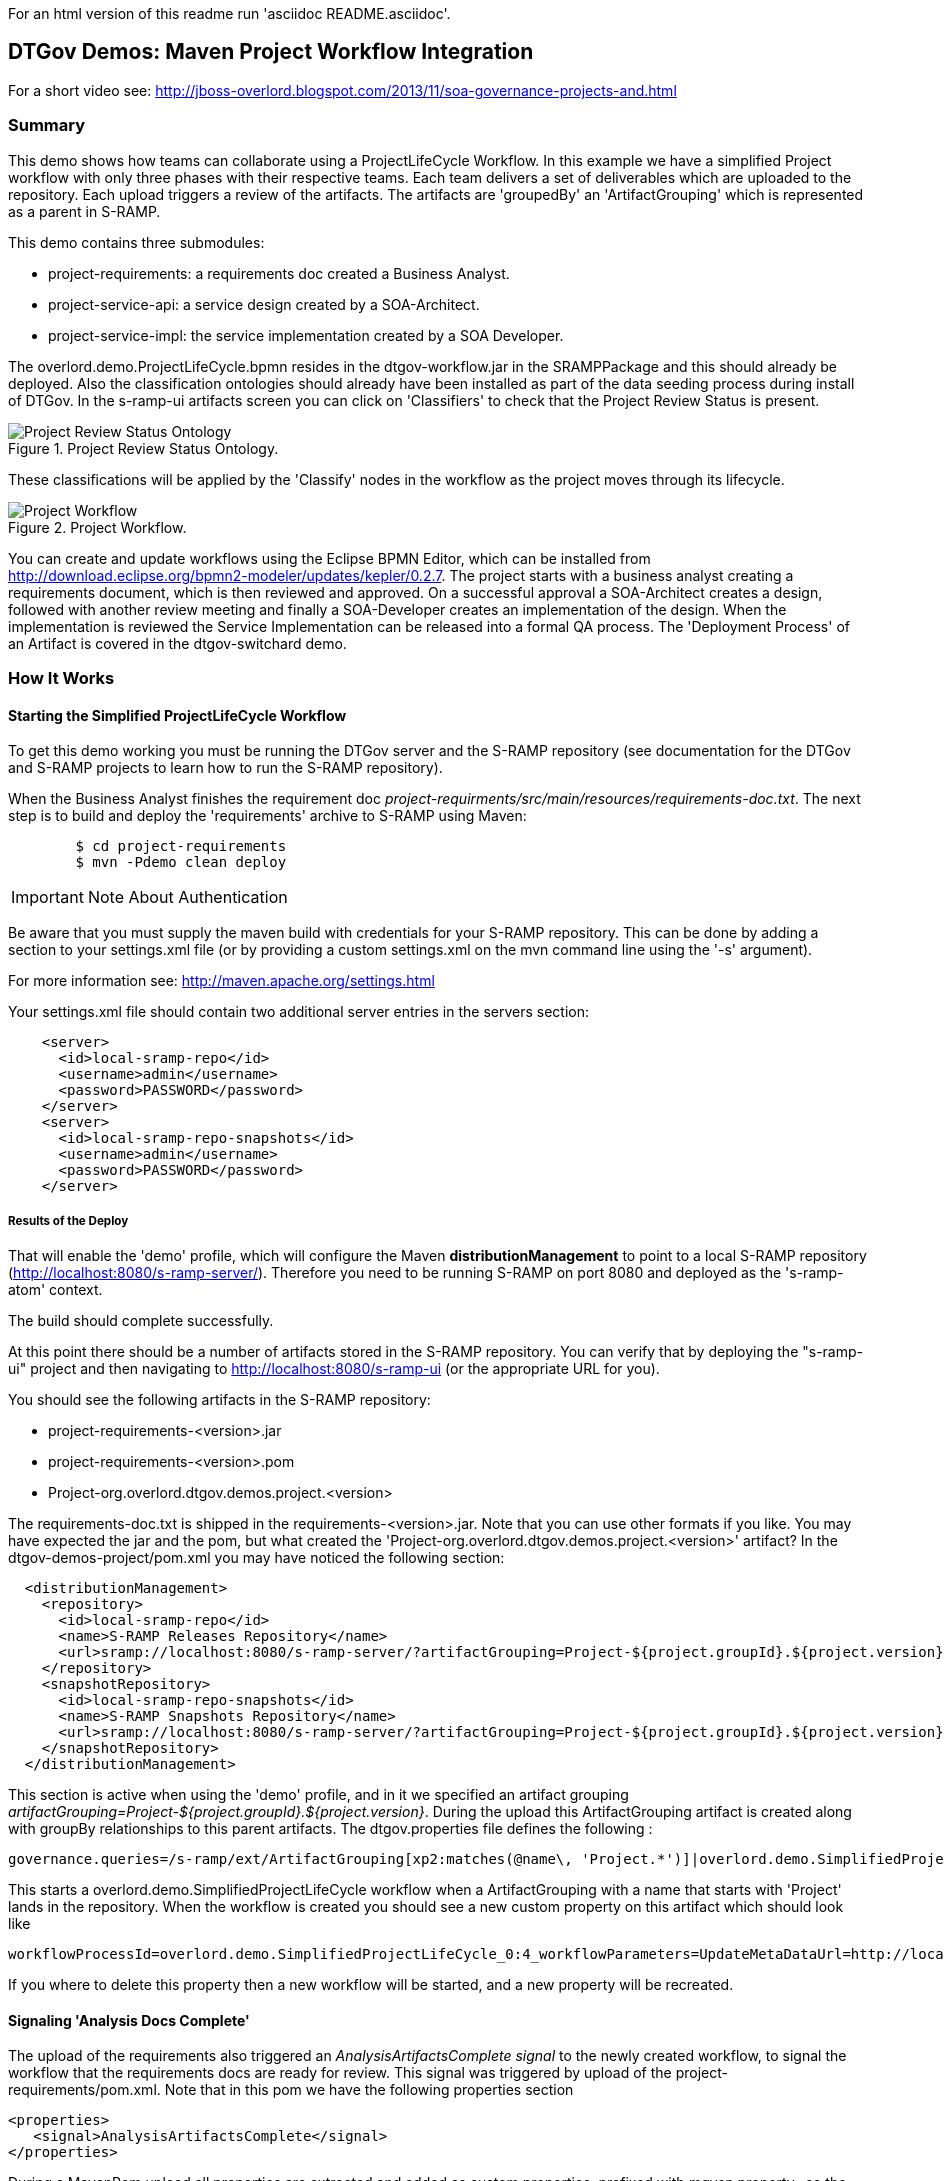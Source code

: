 For an html version of this readme run 'asciidoc README.asciidoc'.

DTGov Demos: Maven Project Workflow Integration
------------------------------------------------

For a short video see: http://jboss-overlord.blogspot.com/2013/11/soa-governance-projects-and.html

Summary
~~~~~~~

This demo shows how teams can collaborate using a ProjectLifeCycle Workflow.
In this example we have a simplified Project workflow with only three phases with
their respective teams. Each team delivers a set of deliverables which are uploaded
to the repository. Each upload triggers a review of the artifacts. The artifacts
are 'groupedBy' an 'ArtifactGrouping' which is represented as a parent in S-RAMP.

This demo contains three submodules:

* project-requirements: a requirements doc created a Business Analyst.
* project-service-api:  a service design created by a SOA-Architect.
* project-service-impl: the service implementation created by a SOA Developer.

The overlord.demo.ProjectLifeCycle.bpmn resides in the dtgov-workflow.jar in the SRAMPPackage
and this should already be deployed. Also the classification ontologies should already
have been installed as part of the data seeding process during install of DTGov. 
In the s-ramp-ui artifacts screen you can click on 'Classifiers' to check that the
Project Review Status is present.

[[figure-project-review-ontology]]
.Project Review Status Ontology.
image::project-review-status-ontology.png[Project Review Status Ontology]
 
These classifications will be applied by the 'Classify' nodes in the workflow
as the project moves through its lifecycle. 

[[figure-project-workflow]]
.Project Workflow.
image::projectworkflow.png[Project Workflow]

You can create and update workflows using the Eclipse BPMN Editor, which can be installed
from http://download.eclipse.org/bpmn2-modeler/updates/kepler/0.2.7.
The project starts with a business analyst creating a requirements document, which is then
reviewed and approved. On a successful approval a SOA-Architect creates a design, followed
with another review meeting and finally a SOA-Developer creates an implementation of the design.
When the implementation is reviewed the Service Implementation can be released into a formal
QA process. The 'Deployment Process' of an Artifact is covered in the dtgov-switchard demo.

How It Works
~~~~~~~~~~~~

Starting the Simplified ProjectLifeCycle Workflow
^^^^^^^^^^^^^^^^^^^^^^^^^^^^^^^^^^^^^^^^^^^^^^^^^

To get this demo working you must be running the DTGov server and the S-RAMP repository (see documentation 
for the DTGov and S-RAMP projects to learn how to run the S-RAMP repository).

When the Business Analyst finishes the requirement doc
_project-requirments/src/main/resources/requirements-doc.txt_. 
The next step is to build and deploy the 'requirements' archive to S-RAMP using Maven:

....
	$ cd project-requirements
	$ mvn -Pdemo clean deploy
....

IMPORTANT: Note About Authentication

Be aware that you must supply the maven build with credentials for your S-RAMP repository.  This
can be done by adding a section to your settings.xml file (or by providing a custom settings.xml
on the mvn command line using the '-s' argument).

For more information see:  http://maven.apache.org/settings.html

Your settings.xml file should contain two additional server entries in the servers section:
....
    <server>
      <id>local-sramp-repo</id>
      <username>admin</username>
      <password>PASSWORD</password>
    </server>
    <server>
      <id>local-sramp-repo-snapshots</id>
      <username>admin</username>
      <password>PASSWORD</password>
    </server>
....

Results of the Deploy
+++++++++++++++++++++

That will enable the 'demo' profile, which will configure the Maven **distributionManagement** to
point to a local S-RAMP repository (http://localhost:8080/s-ramp-server/).  Therefore you need to
be running S-RAMP on port 8080 and deployed as the 's-ramp-atom' context.

The build should complete successfully.

At this point there should be a number of artifacts stored in the S-RAMP repository.  You can verify
that by deploying the "s-ramp-ui" project and then navigating to http://localhost:8080/s-ramp-ui (or
the appropriate URL for you).

You should see the following artifacts in the S-RAMP repository:

* project-requirements-<version>.jar
* project-requirements-<version>.pom
* Project-org.overlord.dtgov.demos.project.<version>

The requirements-doc.txt is shipped in the requirements-<version>.jar. Note that you
can use other formats if you like. You may have expected the jar and the pom, but 
what created the 'Project-org.overlord.dtgov.demos.project.<version>'
artifact? In the dtgov-demos-project/pom.xml you may have noticed the following section:

....
  <distributionManagement>
    <repository>
      <id>local-sramp-repo</id>
      <name>S-RAMP Releases Repository</name>
      <url>sramp://localhost:8080/s-ramp-server/?artifactGrouping=Project-${project.groupId}.${project.version}</url>
    </repository>
    <snapshotRepository>
      <id>local-sramp-repo-snapshots</id>
      <name>S-RAMP Snapshots Repository</name>
      <url>sramp://localhost:8080/s-ramp-server/?artifactGrouping=Project-${project.groupId}.${project.version}</url>
    </snapshotRepository>
  </distributionManagement>
....

This section is active when using the 'demo' profile, and in it we specified an artifact grouping
_artifactGrouping=Project-${project.groupId}.${project.version}_. During the upload this ArtifactGrouping
artifact is created along with groupBy relationships to this parent artifacts. The  
dtgov.properties file defines the following :
....
governance.queries=/s-ramp/ext/ArtifactGrouping[xp2:matches(@name\, 'Project.*')]|overlord.demo.SimplifiedProjectLifeCycle|UpdateMetaDataUrl={governance.url}/rest/update/{name}/{value}/{uuid}
....

This starts a overlord.demo.SimplifiedProjectLifeCycle workflow when a ArtifactGrouping with a name that starts with
'Project' lands in the repository. When the workflow is created you should see a new custom property on this
artifact which should look like
....
workflowProcessId=overlord.demo.SimplifiedProjectLifeCycle_0:4_workflowParameters=UpdateMetaDataUrl=http://localhost:8080/dtgov/rest/update/{name}/{value}/{uuid}
....
If you where to delete this property then a new workflow will be started, and a new property will be recreated.


Signaling 'Analysis Docs Complete'
^^^^^^^^^^^^^^^^^^^^^^^^^^^^^^^^^^^

The upload of the requirements also triggered an _AnalysisArtifactsComplete_ _signal_ to the newly created workflow, to 
signal the workflow that the requirements docs are ready for review. This signal was triggered by upload of the 
project-requirements/pom.xml. Note that in this pom we have the following properties section

....
<properties>
   <signal>AnalysisArtifactsComplete</signal>
</properties>
....

During a MavenPom upload all properties are extracted and added as custom properties, prefixed with _maven.property._; so
the signal property end up as _maven.property.signal_ with value _AnalysisArtifactsComplete_. When DTGov discovers
this signal property it looks up the accompanying workflow referenced in the Project* ApplicationGroup artifact signals
this process instance. After sending the signal the name of the property changes to __maven.property.signal.sent_.
When the signal is 'caught' by the workflow, it will classify the Project* ApplicationGroup artifact
with the #BaInReview classification, and start a _Business Analysis Review Meeting_ task. This task is assigned
to the _ba_ role. You can defined roles in the _standalone/configuration/overlord-idp-roles.properties_. These
roles can be referenced in the human task definition as the 'groupId'. 

By default the _standalone/configuration/overlord-idp-roles.properties_ looks like
....
admin=overlorduser,admin.sramp,dev,qa,stage,prod,ba,arch
....
The _admin_ user has all roles. So when logged in as admin you can work on ALL tasks. For this example 
the _ba_, _arch_, and _dev_ roles in use. More roles can be created as needed.

You can work on your tasks by navigating to http://localhost:8080/dtgov-ui#taskInbox. After you've reviewed the
requirements documents with all stakeholders, you go here to Claim, Start and record the Pass/Fail verdict. 
For the 'Business Analysis Review Meeting' task you will need the 'ba' role. On a Fail the workflow records the fail and loops back 
so that a new version can be submitted. On a Pass the workflow records the pass and enters the 'waiting for
_architecture docs complete_' state.


Signaling 'Architecture Docs Complete'
^^^^^^^^^^^^^^^^^^^^^^^^^^^^^^^^^^^^^^

The architect can now take the detailed and approved requirements:
....
Requirements Document
---------------------
We have a pressing need for an Hello World Service.
Please develop one that can print "Hello World" when invoked.
....
and turn them into a design. At a minimum, for this webservice an annotated interface or a WSDL should be created.
Both of these can be found in the _project-service-api_ module. Since these are ready to go, proceed with deploying
them to S-RAMP using:

....
	$ cd project-service-api
	$ mvn -Pdemo clean deploy
....

Results of the Deploy
+++++++++++++++++++++
The build should complete successfully.

You should see the following newly created artifacts in the S-RAMP repository:

* project-service-api-<version>.jar
* project-service-api-<version>.pom

In this pom the signal property
....
<properties>
   <signal>ArchitectureArtifactsComplete</signal>
</properties>
....

will cause a _ArchitectureArtifactsComplete_ signal to be send to the project workflow signalling that the
design documents are ready for review. A review meeting should be called and someone with the 'arch' role
can pick up the 'Design Review Meeting' task in the http://localhost:8080/dtgov-ui#taskInbox.


Signaling 'Service implementation Complete'
^^^^^^^^^^^^^^^^^^^^^^^^^^^^^^^^^^^^^^^^^^^

Finally, when the SOA-Developer has finished the implementation, it can be uploaded to the repository using

....
	$ cd project-service-impl
	$ mvn -Pdemo clean deploy
....

Results of the Service Deploy
+++++++++++++++++++++++++++++
The build should complete successfully.

You should see the following newly created artifacts in the S-RAMP repository:

* project-service-impl-<version>.jar
* project-service-impl-<version>.pom

In this pom the signal property
....
<properties>
   <signal>ServiceImplArtifactComplete</signal>
</properties>
....

will cause a _ServiceImplArtifactComplete_ signal to be send to the project workflow signalling that the
design documents are ready for review. A review meeting should be called and someone with the 'dev' role
can pick up the 'Service Implementation Review Meeting' task in the http://localhost:8080/dtgov-ui#taskInbox.

This completes this demo.

